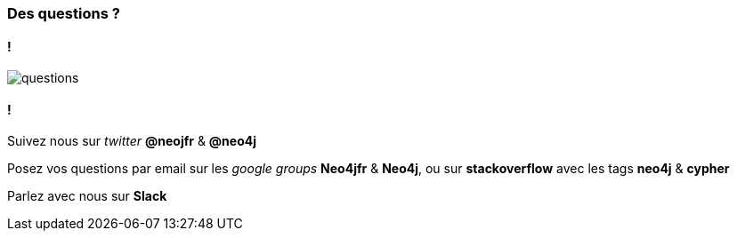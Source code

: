 === Des questions ?

==== !

image::assets/questions.png[]

==== !

Suivez nous sur __twitter__ **@neojfr** & **@neo4j**

Posez vos questions par email sur les __google groups__ **Neo4jfr** & **Neo4j**, ou sur **stackoverflow**  avec les tags **neo4j** & **cypher**

Parlez avec nous sur **Slack**


